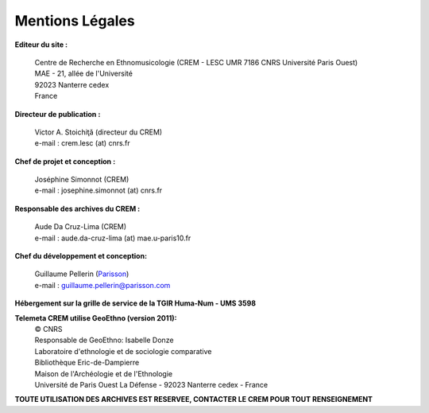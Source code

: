 =====================
Mentions Légales
=====================

**Editeur du site :**

 | Centre de Recherche en Ethnomusicologie (CREM - LESC UMR 7186 CNRS Université Paris Ouest) 
 | MAE - 21, allée de l'Université
 | 92023 Nanterre cedex
 | France

**Directeur de publication :**

 | Victor A. Stoichiţă (directeur du CREM)
 | e-mail : crem.lesc (at) cnrs.fr

**Chef de projet et conception :**

 | Joséphine Simonnot (CREM)
 | e-mail : josephine.simonnot (at) cnrs.fr
 
**Responsable des archives du CREM :**

 | Aude Da Cruz-Lima (CREM)
 | e-mail : aude.da-cruz-lima (at) mae.u-paris10.fr
 
**Chef du développement et conception:**

 | Guillaume Pellerin (`Parisson <http://parisson.com>`_)
 | e-mail : guillaume.pellerin@parisson.com
 
**Hébergement sur la grille de service de la TGIR Huma-Num - UMS 3598**

**Telemeta CREM utilise GeoEthno (version 2011):**
 | © CNRS
 | Responsable de GeoEthno: Isabelle Donze
 | Laboratoire d'ethnologie et de sociologie comparative
 | Bibliothèque Eric-de-Dampierre
 | Maison de l'Archéologie et de l'Ethnologie
 | Université de Paris Ouest La Défense - 92023 Nanterre cedex - France

| **TOUTE UTILISATION DES ARCHIVES EST RESERVEE, CONTACTER LE CREM POUR TOUT RENSEIGNEMENT**



